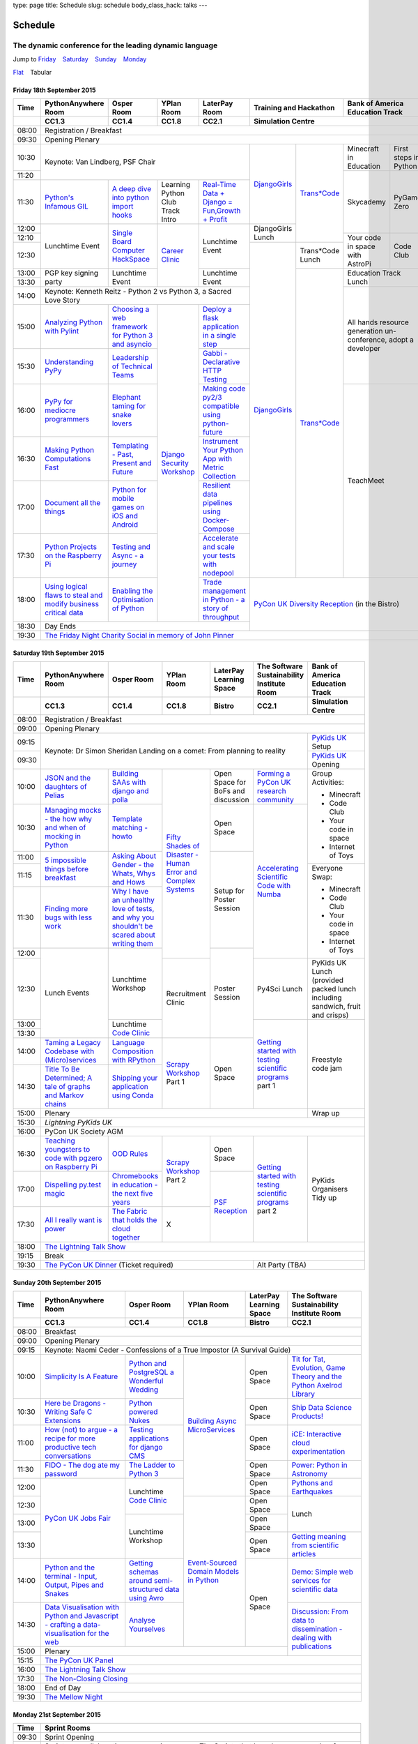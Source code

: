 type: page
title: Schedule
slug: schedule
body_class_hack: talks
---

Schedule
========

The dynamic conference for the leading dynamic language
~~~~~~~~~~~~~~~~~~~~~~~~~~~~~~~~~~~~~~~~~~~~~~~~~~~~~~~

.. role:: active
   :class: active

.. container:: clearfix

   .. class:: schedule-jump

   Jump to Friday_ |emsp| Saturday_ |emsp| Sunday_ |emsp| Monday_

   .. class:: schedule-switch

   `Flat`_ |emsp| :active:`Tabular`

Friday 18th September 2015
--------------------------

+-------+----------+----------+----------+----------+-------------+------------+
| Time  | Python\  | Osper    | YPlan    | LaterPay | Training    | Bank       |
|       | Any\     | Room     | Room     | Room     | and         | of         |
|       | where    |          |          |          | Hackathon   | America    |
|       | Room     |          |          |          |             | Education  |
|       |          |          |          |          |             | Track      |
+-------+----------+----------+----------+----------+-------------+------------+
|       | CC1.3    | CC1.4    | CC1.8    | CC2.1    | Simulation Centre        |
+=======+==========+==========+==========+==========+==========================+
| 08:00 | Registration / Breakfast                                             |
+-------+----------------------------------------------------------------------+
| 09:30 | Opening Plenary                                                      |
+-------+-------------------------------------------+-----+-------+------+-----+
| 10:30 | Keynote: Van Lindberg, PSF Chair          | `D\ | `Tra\ | Min\ | Fi\ |
|       |                                           | ja\ | ns*C\ | ecr\ | rs\ |
|       |                                           | ng\ | ode`_ | aft  | t   |
|       |                                           | o\  |       | in   | st\ |
|       |                                           | Gi\ |       | Edu\ | ep\ |
|       |                                           | rl\ |       | cat\ | s   |
|       |                                           | s`_ |       | ion  | in  |
|       |                                           |     |       |      | Py\ |
|       |                                           |     |       |      | th\ |
|       |                                           |     |       |      | on  |
+-------+                                           |     |       +------+-----+
| 11:20 |                                           |     |       | Sky\ | Py\ |
|       |                                           |     |       | cad\ | Ga\ |
|       |                                           |     |       | emy\ | me  |
|       |                                           |     |       |      | Ze\ |
|       |                                           |     |       |      | ro  |
|       |                                           |     |       |      |     |
|       |                                           |     |       |      |     |
+-------+----------+----------+----------+----------+     |       |      |     |
| 11:30 | `Pytho\  | `A deep  | Learning | `Real-T\ |     |       |      |     |
|       | n's \    | dive     | Python   | ime \    |     |       |      |     |
|       | Infa\    | into     | Club     | Data + \ |     |       |      |     |
|       | mous \   | python   | Track    | Dj\      |     |       |      |     |
|       | GIL`_    | import   | Intro    | ango = \ |     |       |      |     |
|       |          | hooks`_  |          | Fu\      |     |       |      |     |
|       |          |          |          | n,\      |     |       |      |     |
|       |          |          |          | Growt\   |     |       |      |     |
|       |          |          |          | h + \    |     |       |      |     |
|       |          |          |          | Profit`_ |     |       |      |     |
+-------+----------+----------+----------+----------+-----+       |      |     |
| 12:00 | Lunch\   | `Sin\    | `Career  | Lunch\   | Dj\ |       |      |     |
|       | time     | gle \    | Clinic`_ | time     | an\ |       |      |     |
|       | Event    | Board \  |          | Event    | go\ |       |      |     |
|       |          | Comput\  |          |          | Gi\ |       |      |     |
|       |          | er \     |          |          | rl\ |       |      |     |
|       |          | Hack\    |          |          | s   |       |      |     |
|       |          | Space`_  |          |          | Lu\ |       |      |     |
|       |          |          |          |          | nch |       |      |     |
+-------+          |          |          |          |     |       +------+-----+
| 12:10 |          |          |          |          |     |       | Your | Co\ |
|       |          |          |          |          |     |       | code | de  |
|       |          |          |          |          |     |       | in   | Cl\ |
|       |          |          |          |          |     |       | spa\ | ub  |
|       |          |          |          |          |     |       | ce   |     |
|       |          |          |          |          |     |       | with |     |
|       |          |          |          |          |     |       | Ast\ |     |
|       |          |          |          |          |     |       | roPi |     |
|       |          |          |          |          |     |       |      |     |
|       |          |          |          |          |     |       |      |     |
|       |          |          |          |          |     |       |      |     |
|       |          |          |          |          |     |       |      |     |
|       |          |          |          |          |     |       |      |     |
+-------+          |          |          |          +-----+-------+      |     |
| 12:30 |          |          |          |          | `D\ | Tran\ |      |     |
|       |          |          |          |          | ja\ | s*Co\ |      |     |
|       |          |          |          |          | ng\ | de    |      |     |
|       |          |          |          |          | o\  | Lunch |      |     |
+-------+----------+----------+          +----------+ Gi\ +-------+------+-----+
| 13:00 | PGP key  | Lunch\   |          | Lunch\   | rl\ | `Tra\ | Education  |
|       | signing  | time     |          | time     | s`_ | ns*C\ | Track      |
|       | party    | Event    |          | Event    |     | ode`_ | Lunch      |
+-------+          |          |          |          |     |       |            |
| 13:30 |          |          |          |          |     |       |            |
|       |          |          |          |          |     |       |            |
+-------+----------+----------+----------+----------+     |       +------------+
| 14:00 | Keynote: Kenneth Reitz - Python 2 vs      |     |       | All hands  |
|       | Python 3, a Sacred Love Story             |     |       | resource   |
+-------+----------+----------+----------+----------+     |       | generation |
| 15:00 | `Analy\  | `Choos\  | `Djan\   | `Deplo\  |     |       | un-confer\ |
|       | zing \   | ing      | go \     | y a \    |     |       | ence,      |
|       | Python \ | a web    | Secur\   | flask \  |     |       | adopt      |
|       | with \   | frame\   | ity \    | applica\ |     |       | a          |
|       | Pylint`_ | work     | Work\    | tion \   |     |       | developer  |
|       |          | for      | shop`_   | in a \   |     |       |            |
|       |          | Python 3 |          | single \ |     |       |            |
|       |          | and      |          | step`_   |     |       |            |
|       |          | async\   |          |          |     |       |            |
|       |          | io`_     |          |          |     |       |            |
+-------+----------+----------+          +----------+     |       |            |
| 15:30 | `Under\  | `Leader\ |          | `Gabb\   |     |       |            |
|       | stand\   | ship \   |          | i - \    |     |       |            |
|       | ing \    | of \     |          | Decla\   |     |       |            |
|       | PyPy`_   | Tech\    |          | rative \ |     |       |            |
|       |          | nical \  |          | HTTP \   |     |       |            |
|       |          | Teams`_  |          | Test\    |     |       |            |
|       |          |          |          | ing`_    |     |       |            |
+-------+----------+----------+          +----------+     |       +------------+
| 16:00 | `PyPy \  | `Eleph\  |          | `Mak\    |     |       | TeachMeet  |
|       | for \    | ant \    |          | ing \    |     |       |            |
|       | medi\    | taming \ |          | code \   |     |       |            |
|       | ocre \   | for \    |          | py2/3 \  |     |       |            |
|       | program\ | snake \  |          | compat\  |     |       |            |
|       | mers`_ \ | lovers`_ |          | ible \   |     |       |            |
|       |          |          |          | using \  |     |       |            |
|       |          |          |          | python-\ |     |       |            |
|       |          |          |          | future`_ |     |       |            |
+-------+----------+----------+          +----------+     |       |            |
| 16:30 | `Makin\  | `Templa\ |          | `Instru\ |     |       |            |
|       | g \      | ting - \ |          | ment \   |     |       |            |
|       | Python \ | Past, \  |          | Your \   |     |       |            |
|       | Comput\  | Present \|          | Python \ |     |       |            |
|       | ations \ | and \    |          | App      |     |       |            |
|       | Fast`_ \ | Future`_ |          | with \   |     |       |            |
|       |          |          |          | Metric \ |     |       |            |
|       |          |          |          | Collect\ |     |       |            |
|       |          |          |          | ion`_    |     |       |            |
+-------+----------+----------+          +----------+     |       |            |
| 17:00 | `Docu\   | `Pyth\   |          | `Resil\  |     |       |            |
|       | ment     | on \     |          | ient \   |     |       |            |
|       | all \    | for \    |          | data \   |     |       |            |
|       | the \    | mobile \ |          | pipe\    |     |       |            |
|       | things`_ | games \  |          | lines \  |     |       |            |
|       |          | on iOS \ |          | using \  |     |       |            |
|       |          | and \    |          | Docker-\ |     |       |            |
|       |          | Andro\   |          | Comp\    |     |       |            |
|       |          | id`_     |          | ose`_    |     |       |            |
+-------+----------+----------+          +----------+     |       |            |
| 17:30 | `Pytho\  | `Test\   |          | `Accele\ |     |       |            |
|       | n Pr\    | ing \    |          | rate \   |     |       |            |
|       | ojects \ | and \    |          | and \    |     |       |            |
|       | on \     | Asy\     |          | scale \  |     |       |            |
|       | the \    | nc - a \ |          | your \   |     |       |            |
|       | Rasp\    | jour\    |          | tests \  |     |       |            |
|       | berry \  | ney`_    |          | with \   |     |       |            |
|       | Pi`_     |          |          | node\    |     |       |            |
|       |          |          |          | pool`_   |     |       |            |
+-------+----------+----------+          +----------+-----+-------+------------+
| 18:00 | `Using \ | `Enabl\  |          | `Trade \ | `PyCon UK Diversity \    |
|       | logical \| ing \    |          | managem\ | Reception`_              |
|       | flaws \  | the \    |          | ent in \ | (in the Bistro)          |
|       | to \     | Optimis\ |          | Python - |                          |
|       | steal \  | ation \  |          | a story  |                          |
|       | and \    | of \     |          | of       |                          |
|       | modify \ | Python`_ |          | throug\  |                          |
|       | busine\  |          |          | hput`_   |                          |
|       | ss crit\ |          |          |          |                          |
|       | ical \   |          |          |          |                          |
|       | data`_   |          |          |          |                          |
+-------+----------+----------+----------+----------+                          |
| 18:30 | Day Ends                                  |                          |
+-------+-------------------------------------------+--------------------------+
| 19:30 | `The Friday Night Charity Social in memory of John Pinner`_          |
+-------+----------------------------------------------------------------------+


Saturday 19th September 2015
----------------------------

+-------+----------+----------+----------+-----------+-----------+-------------+
| Time  | Python\  | Osper    | YPlan    | LaterPay  | The Soft\ | Bank of     |
|       | Anywhere | Room     | Room     | Learning  | ware    \ | America     |
|       | Room     |          |          | Space     | Sustaina\ | Education   |
|       |          |          |          |           | bility    | Track       |
|       |          |          |          |           | Institute |             |
|       |          |          |          |           | Room      |             |
+-------+----------+----------+----------+-----------+-----------+-------------+
|       | CC1.3    | CC1.4    | CC1.8    | Bistro    | CC2.1     | Simulation  |
|       |          |          |          |           |           | Centre      |
+=======+==========+==========+==========+===========+===========+=============+
| 08:00 | Registration / Breakfast                                             |
+-------+----------------------------------------------------------------------+
| 09:00 | Opening Plenary                                                      |
+-------+--------------------------------------------------------+-------------+
| 09:15 | Keynote: Dr Simon Sheridan                             | `PyKids \   |
|       | Landing on a comet: From planning to reality           | UK`_        |
|       |                                                        | Setup       |
+-------+                                                        +-------------+
| 09:30 |                                                        | `PyKids     |
|       |                                                        | UK`_        |
|       |                                                        | Opening     |
+-------+----------+----------+----------+-----------+-----------+-------------+
| 10:00 | `JSON \  | `Build\  | `Fifty \ | Open      | `Form\    | Group       |
|       | and \    | ing \    | Shades \ | Space     | ing  a \  | Activities: |
|       | the \    | SAAs \   | of \     | for       | PyCon UK \|             |
|       | daught\  | with \   | Disast\  | BoFs      | research \| * Minecraft |
|       | ers of \ | django \ | er - Hu\ | and       | commun\   | * Code Club |
|       | Pelias`_ | and \    | man \    | discuss\  | ity`_     | * Your \    |
|       |          | polla`_  | Error \  | ion       |           |   code in \ |
|       |          |          | and \    |           |           |   space     |
|       |          |          | Complex  |           |           | * Internet \|
|       |          |          | Syste\   |           |           |   of Toys   |
|       |          |          | ms`_     |           |           |             |
+-------+----------+----------+          +-----------+-----------+             |
| 10:30 | `Manag\  | `Temp\   |          | Open      | `Accel\   |             |
|       | ing \    | late \   |          | Space     | erating \ |             |
|       | mocks - \| matchin\ |          |           | Scient\   |             |
|       | the \    | g - how\ |          |           | ific \    |             |
|       | how \    | to`_     |          |           | Code \    |             |
|       | why \    |          |          |           | with \    |             |
|       | and \    |          |          |           | Numba`_   |             |
|       | when \   |          |          |           |           |             |
|       | of \     |          |          |           |           |             |
|       | mock\    |          |          |           |           |             |
|       | ing \    |          |          |           |           |             |
|       | in \     |          |          |           |           |             |
|       | Python`_ |          |          |           |           |             |
+-------+----------+----------+          +-----------+           |             |
| 11:00 | `5 \     | `Asking \|          | Setup     |           |             |
|       | impossi\ | About \  |          | for       |           |             |
|       | ble \    | Gender \ |          | Poster    |           |             |
|       | things \ | - the \  |          | Session   |           |             |
|       | before \ | Whats, \ |          |           |           |             |
|       | break\   | Whys \   |          |           |           |             |
|       | fast`_ \ | and \    |          |           |           |             |
|       |          | Hows`_   |          |           |           |             |
+-------+          |          |          |           |           +-------------+
| 11:15 |          |          |          |           |           | Everyone    |
+-------+----------+----------+          |           |           | Swap:       |
| 11:30 | `Find\   | `Why I \ |          |           |           |             |
|       | ing \    | have an \|          |           |           | * Minecraft |
|       | more \   | unhealt\ |          |           |           | * Code Club |
|       | bugs \   | hy \     |          |           |           | * Your \    |
|       | with \   | love \   |          |           |           |   code in \ |
|       | less \   | of test\ |          |           |           |   space     |
|       | work`_   | s, and \ |          |           |           | * Internet \|
|       |          | why \    |          |           |           |   of Toys   |
|       |          | you \    |          |           |           |             |
|       |          | shouldn\ |          |           |           |             |
|       |          | 't be \  |          |           |           |             |
|       |          | scared \ |          |           |           |             |
|       |          | about \  |          |           |           |             |
|       |          | writing \|          |           |           |             |
|       |          | them`_   |          |           |           |             |
+-------+----------+----------+          +-----------+           |             |
| 12:00 | Lunch    | Lunch\   |          | Poster    |           |             |
|       | Events   | time     |          | Session   |           |             |
+-------+          | Workshop +----------+           +-----------+-------------+
| 12:30 |          |          | Recruit\ |           | Py4Sci    | PyKids UK   |
|       |          |          | ment     |           | Lunch     | Lunch       |
|       |          |          | Clinic   |           |           | (provided   |
|       |          |          |          |           |           | packed      |
|       |          |          |          |           |           | lunch       |
|       |          |          |          |           |           | including   |
|       |          |          |          |           |           | sandwich,   |
|       |          |          |          |           |           | fruit       |
|       |          |          |          |           |           | and         |
|       |          |          |          |           |           | crisps)     |
+-------+          +----------+          |           +-----------+-------------+
| 13:00 |          | Lunch\   |          |           | `Getting \| Freestyle   |
|       |          | time     |          |           | started \ | code        |
+-------+          | `Code    |          |           | with \    | jam         |
| 13:30 |          | Clinic`_ |          |           | testing \ |             |
|       |          |          |          |           | scient\   |             |
|       |          |          |          |           | ific pro\ |             |
|       |          |          |          |           | grams`_   |             |
|       |          |          |          |           | part 1    |             |
+-------+----------+----------+----------+-----------+           |             |
| 14:00 | `Taming \| `Lang\   | `Scrapy \| Open      |           |             |
|       | a \      | uage \   | Work\    | Space     |           |             |
|       | Legacy \ | Compos\  | shop`_   |           |           |             |
|       | Code\    | ition \  | Part 1   |           |           |             |
|       | base \   | with \   |          |           |           |             |
|       | with \   | RPytho\  |          |           |           |             |
|       | (Micro)\ | n`_      |          |           |           |             |
|       | servi\   |          |          |           |           |             |
|       | ces`_    |          |          |           |           |             |
|       |          |          |          |           |           |             |
+-------+----------+----------+          |           |           |             |
| 14:30 | `Title \ | `Ship\   |          |           |           |             |
|       | To Be \  | ping \   |          |           |           |             |
|       | Deter\   | your \   |          |           |           |             |
|       | mined; \ | applic\  |          |           |           |             |
|       | A tale \ | ation \  |          |           |           |             |
|       | of     \ | using \  |          |           |           |             |
|       | graphs \ | Conda`_  |          |           |           |             |
|       | and    \ |          |          |           |           |             |
|       | Markov \ |          |          |           |           |             |
|       | chains`_ |          |          |           |           |             |
|       |          |          |          |           |           |             |
+-------+----------+----------+----------+-----------+-----------+-------------+
| 15:00 | Plenary                                                | Wrap up     |
+-------+--------------------------------------------------------+-------------+
| 15:30 | `Lightning PyKids UK`                                                |
+-------+----------------------------------------------------------------------+
| 16:00 | PyCon UK Society AGM                                                 |
+-------+----------+----------+----------+-----------+-----------+-------------+
| 16:30 | `Teach\  | `OOD \   | `Scrapy \| Open      | `Getting \| PyKids      |
|       | ing \    | Rules`_  | Work\    | Space     | started \ | Organ\      |
|       | youngst\ |          | shop`_   |           | with \    | isers       |
|       | ers to \ |          | Part 2   |           | testing \ | Tidy up     |
|       | code \   |          |          |           | scient\   |             |
|       | with \   |          |          |           | ific pro\ |             |
|       | pgzero \ |          |          |           | grams`_   |             |
|       | on \     |          |          |           | part 2    |             |
|       | Raspber\ |          |          |           |           |             |
|       | ry Pi`_  |          |          |           |           |             |
+-------+----------+----------+          +-----------+           |             |
| 17:00 | `Dispel\ | `Chrome\ |          | `PSF \    |           |             |
|       | ling \   | books \  |          | Recep\    |           |             |
|       | py.\     | in \     |          | tion`_    |           |             |
|       | test \   | educat\  |          |           |           |             |
|       | magic`_  | ion - \  |          |           |           |             |
|       |          | the \    |          |           |           |             |
|       |          | next \   |          |           |           |             |
|       |          | five \   |          |           |           |             |
|       |          | years`_  |          |           |           |             |
+-------+----------+----------+----------+           |           |             |
| 17:30 | `All I   | `The \   | X        |           |           |             |
|       | really   | Fabric \ |          |           |           |             |
|       | want     | that \   |          |           |           |             |
|       | is       | holds    |          |           |           |             |
|       | power`_  | the \    |          |           |           |             |
|       |          | cloud    |          |           |           |             |
|       |          | toge\    |          |           |           |             |
|       |          | ther`_   |          |           |           |             |
|       |          |          |          |           |           |             |
|       |          |          |          |           |           |             |
|       |          |          |          |           |           |             |
|       |          |          |          |           |           |             |
|       |          |          |          |           |           |             |
|       |          |          |          |           |           |             |
+-------+----------+----------+----------+-----------+-----------+-------------+
| 18:00 | `The Lightning Talk Show`_                                           |
+-------+----------------------------------------------------------------------+
| 19:15 | Break                                                                |
+-------+--------------------------------------------+-------------------------+
| 19:30 | `The PyCon UK Dinner`_ (Ticket required)   | Alt Party (TBA)         |
+-------+--------------------------------------------+-------------------------+

Sunday 20th September 2015
--------------------------

+-------+------------+------------+------------+------------+------------+
| Time  | Python\    | Osper Room | YPlan Room | LaterPay   | The        |
|       | Anywhere   |            |            | Learning   | Software   |
|       | Room       |            |            | Space      | Sustainab\ |
|       |            |            |            |            | ility      |
|       |            |            |            |            | Institute  |
|       |            |            |            |            | Room       |
+-------+------------+------------+------------+------------+------------+
|       | CC1.3      | CC1.4      | CC1.8      | Bistro     | CC2.1      |
|       |            |            |            |            |            |
+=======+============+============+============+============+============+
| 08:00 | Breakfast                                                      |
+-------+----------------------------------------------------------------+
| 09:00 | Opening Plenary                                                |
+-------+----------------------------------------------------------------+
| 09:15 | Keynote: Naomi Ceder -                                         |
|       | Confessions of a True Impostor (A Survival Guide)              |
+-------+------------+------------+------------+------------+------------+
| 10:00 | `Simpli\   | `Python \  | `Building \| Open       | `Tit for \ |
|       | city \     | and \      | Async \    | Space      | Tat, \     |
|       | Is A \     | Postgre\   | Micro\     |            | Evolut\    |
|       | Feature`_  | SQL a \    | Services`_ |            | ion, \     |
|       |            | Wonderful \|            |            | Game \     |
|       |            | Wedding`_  |            |            | Theory \   |
|       |            |            |            |            | and the \  |
|       |            |            |            |            | Python \   |
|       |            |            |            |            | Axelrod \  |
|       |            |            |            |            | Library`_  |
+-------+------------+------------+            +------------+------------+
| 10:30 | `Here be \ | `Python \  |            | Open       | `Ship \    |
|       | Dragons - \| powered \  |            | Space      | Data \     |
|       | Writing \  | Nukes`_    |            |            | Science \  |
|       | Safe C \   |            |            |            | Products!`_|
|       | Exten\     |            |            |            |            |
|       | sions`_    |            |            |            |            |
+-------+------------+------------+            +------------+------------+
| 11:00 | `How \     | `Testing \ |            | Open       | `iCE: \    |
|       | (not) to \ | applica\   |            | Space      | Inter\     |
|       | argue - \  | tions \    |            |            | active \   |
|       | a recipe \ | for \      |            |            | cloud \    |
|       | for more \ | django \   |            |            | experimen\ |
|       | product\   | CMS`_      |            |            | tation`_   |
|       | ive tech \ |            |            |            |            |
|       | conversa\  |            |            |            |            |
|       | tions`_    |            |            |            |            |
+-------+------------+------------+            +------------+------------+
| 11:30 | `FIDO - \  | `The \     |            | Open       | `Power: \  |
|       | The dog \  | Ladder \   |            | Space      | Python in \|
|       | ate \      | to \       |            |            | Astronomy`_|
|       | my \       | Python \   |            |            |            |
|       | password`_ | 3`_        |            |            |            |
+-------+------------+------------+            +------------+------------+
| 12:00 | `PyCon UK \| Lunchtime  |            | Open       | `Pythons \ |
|       | Jobs Fair`_| `Code      |            | Space      | and \      |
|       |            | Clinic`_   |            |            | Earth\     |
|       |            |            |            |            | quakes`_   |
|       |            |            |            |            |            |
|       |            |            |            |            |            |
+-------+            |            +------------+------------+------------+
| 12:30 |            |            | `Event-\   | Open       | Lunch      |
|       |            |            | Sourced    | Space      |            |
|       |            |            | Domain \   |            |            |
+-------+            +------------+ Models \   +------------+            |
| 13:00 |            | Lunchtime  | in \       | Open       |            |
|       |            | Workshop   | Python`_   | Space      |            |
|       |            |            |            |            |            |
+-------+            |            +            +------------+------------+
| 13:30 |            |            |            | Open       | `Getting \ |
|       |            |            |            | Space      | meaning \  |
|       |            |            |            |            | from \     |
|       |            |            |            |            | scient\    |
|       |            |            |            |            | ific \     |
|       |            |            |            |            | articles`_ |
+-------+------------+------------+            +------------+------------+
| 14:00 | `Python \  | `Getting \ |            | Open       | `Demo:  \  |
|       | and \      | schemas \  |            | Space      | Simple \   |
|       | the \      | around \   |            |            | web \      |
|       | termi\     | semi-\     |            |            | services \ |
|       | nal - \    | struct\    |            |            | for \      |
|       | Input, \   | ured \     |            |            | scient\    |
|       | Output, \  | data \     |            |            | ific \     |
|       | Pipes \    | using \    |            |            | data`_     |
|       | and \      | Avro`_     |            |            |            |
|       | Snakes`_   |            |            |            |            |
+-------+------------+------------+            |            +------------+
| 14:30 | `Data \    | `Analyse \ |            |            | `Discuss\  |
|       | Visual\    | Your\      |            |            | ion: \     |
|       | isation \  | selves`_   |            |            | From dat\  |
|       | with \     |            |            |            | a to diss\ |
|       | Python \   |            |            |            | eminatio\  |
|       | and \      |            |            |            | n - \      |
|       | Java\      |            |            |            | dealing \  |
|       | script - \ |            |            |            | with \     |
|       | crafting \ |            |            |            | publicat\  |
|       | a data-\   |            |            |            | ions`_     |
|       | visual\    |            |            |            |            |
|       | isation \  |            |            |            |            |
|       | for the \  |            |            |            |            |
|       | web`_      |            |            |            |            |
|       |            |            |            |            |            |
+-------+------------+------------+------------+------------+            +
| 15:00 | Plenary                                           |            |
+-------+--------------------------------------+------------+------------+
| 15:15 | `The PyCon UK Panel`_                                          |
+-------+----------------------------------------------------------------+
| 16:00 | `The Lightning Talk Show`_                                     |
+-------+----------------------------------------------------------------+
| 17:30 | `The Non-Closing Closing`_                                     |
+-------+----------------------------------------------------------------+
| 18:00 | End of Day                                                     |
+-------+----------------------------------------------------------------+
| 19:30 | `The Mellow Night`_                                            |
+-------+----------------------------------------------------------------+


Monday 21st September 2015
--------------------------

+-------+----------------------------------------------------------------------+
| Time  | Sprint Rooms                                                         |
+=======+======================================================================+
| 09:30 | Sprint Opening                                                       |
+-------+----------------------------------------------------------------------+
| 10:00 | Sprints are collaborative programming groups.                        |
|       | The Sprints that have been proposed so far are:                      |
|       |                                                                      |
|       | * `Python for Science sprint`_                                       |
|       | * `Don't be afraid to commit`_                                       |
|       | * `Unit test documentation improvements`_                            |
|       | * `Axelrod - sprint/tournament - code up strategies, get famous`_    |
|       | * `Improving the Myrmidon Python game framework`_                    |
|       | * `py.test sprint`_                                                  |
|       | * `Romaine (BDD tool)`_                                              |
|       | * MicroPython / BBC micro:bit                                        |
|       | * `Pylint sprint`_                                                   |
|       | * `Pi In The Sky`_                                                   |
+-------+----------------------------------------------------------------------+
| 12:30 | The Last Meal - we share a final meal of Fish and Chips together     |
|       | (plus vegetarian options, etc)                                       |
+-------+----------------------------------------------------------------------+
| 13:30 | Sprints (Continued)                                                  |
|       |                                                                      |
+-------+----------------------------------------------------------------------+
| 16:00 | Share results together                                               |
+-------+----------------------------------------------------------------------+
| 17:00 | End of Conference, pack up, see you in 2016!                         |
+-------+----------------------------------------------------------------------+

Back to Friday_ |emsp| Saturday_ |emsp| Sunday_ |emsp| Monday_

Notes
-----

* Overflows for the PythonAnywhere room are CC1.1, CC1.2 and on Sunday
  afternoon the Osper Room (CC1.4) will also be an overflow.

* Workshops can fill up quickly so get to the room early to avoid
  disappointment.

* In the case of speaker illness or similar, minor replacements may
  happen without notice.

* The call for Lunchtime events is now open, see the `programme page`_
  for more information.

.. |emsp| unicode:: U+2001
   :trim:

.. _Flat: flat/
.. _Friday: `Friday 18th September 2015`_
.. _Saturday: `Saturday 19th September 2015`_
.. _Sunday: `Sunday 20th September 2015`_
.. _Monday: `Monday 21st September 2015`_
.. _`programme page`: /programme/
.. _`The Lightning Talk Show`: /abstracts/#lightningtalks
.. _`The Mellow Night`: /abstracts/#mellow
.. _`The PyCon UK Dinner`: /abstracts/#dinner
.. _`The Friday Night Charity Social in memory of John Pinner`: /abstracts/#social
.. _`Python in Education`: /education/
.. _`PyCon UK Jobs Fair`: /abstracts/#jobfair
.. _`the pycon uk panel`: /abstracts/#panel
.. _`PyCon UK Diversity Reception`: /abstracts/#diversity
.. _`psf reception`: /abstracts/#psf
.. _`The Non-Closing Closing`: /abstracts/#nonclosing
.. _`Lightning PyKids UK`: /abstracts/#lightningkids
.. _`forming a pycon uk research community`: /talks/forming-a-research-community/
.. _`accelerating scientific code with numba`: /workshops/accelerating-scientific-code-with-numba/
.. _`getting started with testing scientific programs`: /workshops/getting-started-with-testing-scientific-programs/
.. _`tit for tat, evolution, game theory and the python axelrod library`: /talks/tit-for-tat-evolution-game-theory-and-the-python-axelrod-library/
.. _`ship data science products!`: /talks/ship-data-science-products/
.. _`ice: interactive cloud experimentation`: /talks/ice-interactive-cloud-experimentation/
.. _`Power: Python in Astronomy`: /talks/power-python-in-astronomy/
.. _`Pythons and Earthquakes`: /talks/pythons-and-earthquakes/
.. _`Getting meaning from scientific articles`: /talks/getting-meaning-from-scientific-articles/
.. _`Demo: Simple web services for scientific data`: /demos/simple-web-services-for-scientific-data/
.. _`Discussion: From data to dissemination - dealing with publications`: /panels/dealing-with-publications/
.. _`Python's Infamous GIL`: /talks/pythons-infamous-gil/
.. _`Analyzing Python with Pylint`: /talks/analyzing-python-with-pylint/
.. _`managing mocks - the how why and when of mocking in python`: /talks/managing-mocks-the-how-why-and-when-of-mocking-in-python/
.. _`5 impossible things before breakfast`: /talks/5-impossible-things-before-breakfast/
.. _`Understanding PyPy`: /talks/understanding-pypy/
.. _`PyPy for mediocre programmers`: /talks/pypy-for-mediocre-programmers/
.. _`Finding more bugs with less work`: /talks/finding-more-bugs-with-less-work/
.. _`Taming a Legacy Codebase with (Micro)services`: /talks/taming-a-legacy-codebase-with-microservices/
.. _`Making Python Computations Fast`: /talks/making-python-computations-fast/
.. _`Document all the things`: /talks/document-all-the-things/
.. _`Dispelling py.test magic`: /talks/dispelling-pytest-magic/
.. _`Using logical flaws to steal and modify business critical data`: /talks/using-logical-flaws-to-steal-and-modify-business-critical-data/
.. _`FIDO - The dog ate my password`: /talks/fido-the-dog-ate-my-password/
.. _`Simplicity Is A Feature`: /talks/simplicity-is-a-feature/
.. _`A deep dive into python import hooks`: /talks/a-deep-dive-into-python-import-hooks/
.. _`Here be Dragons - Writing Safe C Extensions`: /talks/here-be-dragons-writing-safe-c-extensions/
.. _`How (not) to argue - a recipe for more productive tech conversations`: /talks/how-not-to-argue-a-recipe-for-more-productive-tech-conversations/
.. _`The fabric that holds the cloud together`: /talks/the-fabric-that-holds-the-cloud-together-use-python-fabric-library-to-manage-your-openstack-environment/
.. _`Python and the terminal - Input, Output, Pipes and Snakes`: /talks/python-and-the-terminal-input-output-pipes-and-snakes/
.. _`data visualisation with python and javascript - crafting a data-visualisation for the web`: /talks/data-visualisation-with-python-and-javascript-crafting-a-data-visualisation-toolchain-for-the-web/
.. _`django security workshop`: /workshops/django-security/
.. _`real-time data + django = fun,growth + profit`: /talks/real-time-data-django-fun-growth-profit/
.. _`Shipping your application using Conda`: /talks/shipping-your-application-using-conda/
.. _`Template matching - howto`: /talks/image-recognition-via-template-matching
.. _`Asking About Gender - the Whats, Whys and Hows`: /talks/asking-about-gender-the-whats-whys-and-hows/
.. _`Python and PostgreSQL a Wonderful Wedding`: /talks/python-and-postgresql-a-wonderful-wedding/
.. _`Fifty Shades of Disaster - Human Error and Complex Systems`: /workshops/fifty-shades-of-disaster-human-error-and-complex-systems/
.. _`Leadership of Technical Teams`: /talks/leadership-of-technical-teams/
.. _`OOD Rules`: /talks/ood-rules/
.. _`python powered nukes`: /talks/python-powered-nukes/
.. _`Chromebooks in education - the next five years`: /talks/chromebooks-in-education-the-next-five-years/
.. _`json and the daughters of pelias`: /talks/json-and-the-daughters-of-pelias/
.. _`the drogulus or how i learned to stop worrying and love decentralization`: /talks/the-drogulus-or-how-i-learned-to-stop-worrying-and-love-decentralization/
.. _`The Ladder to Python 3`: /talks/the-ladder-to-python3/
.. _`All I really want is power`: /talks/all-i-really-want-is-power/
.. _`Language Composition with RPython`: /talks/language-composition-with-rpython/
.. _`testing and async - a journey`: /talks/testing-async-a-journey/
.. _`Elephant taming for snake lovers`: /talks/elephant-taming-for-snake-lovers/
.. _`Teaching youngsters to code with pgzero on Raspberry Pi`: /talks/teaching-youngsters-to-code-with-pgzero-on-raspberry-pi/
.. _`Title To Be Determined; A tale of graphs and Markov chains`: /talks/title-to-be-determined-a-tale-of-graphs-and-markov-chains/
.. _`Choosing a web framework for python 3 and asyncio`: /talks/choosing-a-web-framework-for-python-3-and-asyncio/
.. _`Deploy a flask application in a single step`: /talks/deploy-flask-application-single-step/
.. _`Gabbi - Declarative HTTP Testing`: /talks/gabbi-declarative-http-testing/
.. _`Templating - Past, Present and Future`: /talks/templating-past-present-and-future/
.. _`Building SAAs with django and polla`: /talks/building-saas-with-django-and-polla/
.. _`why i have an unhealthy love of tests, and why you shouldn't be scared about writing them`: /talks/why-i-have-an-unhealthy-love-of-writing-tests-and-why-you-shouldnt-be-scared-about-writing-them/
.. _`Testing applications for django CMS`: /talks/testing-applications-for-django-cms/
.. _`Making code py2/3 compatible using python-future`: /talks/making-code-py23-compatible-using-python-future/
.. _`Python for mobile games on iOS and Android`: /talks/python-for-mobile-games-on-ios-and-android/
.. _`Instrument Your Python App with Metric Collection`: /talks/instrument-your-python-app-with-metric-collection/
.. _`Enabling the Optimisation of Python`: /talks/enabling-the-optimisation-of-python/
.. _`Resilient data pipelines using Docker-Compose`: /talks/designing-developing-and-deploying-resilient-data-pipelines-using-python-and-docker-compose/
.. _`Accelerate and scale your tests with nodepool`: /talks/accelerate-and-scale-your-tests-with-nodepool/
.. _`Trade management in Python - a story of throughput`: /talks/trade-management-in-python-a-story-of-throughput/
.. _`Analyse Yourselves`: /talks/analyse-yourselves/
.. _`Intro to web scraping with Scrapy`: /talks/intro-to-web-scraping-with-scrapy/
.. _`Getting schemas around semi-structured data using Avro`: /talks/with-flexibility-comes-responsibilty-getting-schemas-around-semi-structured-data-using-avro-and-python/
.. _`Event-Sourced Domain Models in Python`: /workshops/event-sourced-domain-models-in-python/
.. _`Building Async Microservices`: /workshops/building-async-microservices/
.. _`Scrapy Workshop`: /workshops/scrapy-workshop/
.. _`single board computer hackspace`: /abstracts/#singleboard
.. _`python for science sprint`: /sprints/open-science-sprint/
.. _`don't be afraid to commit`: /abstracts/#commitsprint
.. _`code clinic`: /abstracts/#codeclinic
.. _`DjangoGirls`: /djangogirls/
.. _`Trans*Code`: /transcode/
.. _`Teachers' CPD`: /education/#teachers
.. _`PyKids UK`: /education/#kids
.. _`python projects on the raspberry pi`: /talks/python-on-raspberry-pi/
.. _`Axelrod - sprint/tournament - code up strategies, get famous`: /sprints/axelrod-sprinttournament-code-up-strategies-get-famous-fame-is-not-guaranteed/
.. _`Improving the Myrmidon Python game framework`: /sprints/improving-the-myrmidon-python-game-framework/
.. _`Pylint sprint`: /sprints/pylint-sprint/
.. _`py.test sprint`: /sprints/pytest-sprint/
.. _`Romaine (BDD tool)`: /sprints/romaine-bdd-tool/
.. _`Unit test documentation improvements`: /sprints/unit-test-documentation-improvements/
.. _`Career Clinic`: /events/career-clinic/
.. _`Pi In The Sky`: /sprints/pi-in-the-sky/
